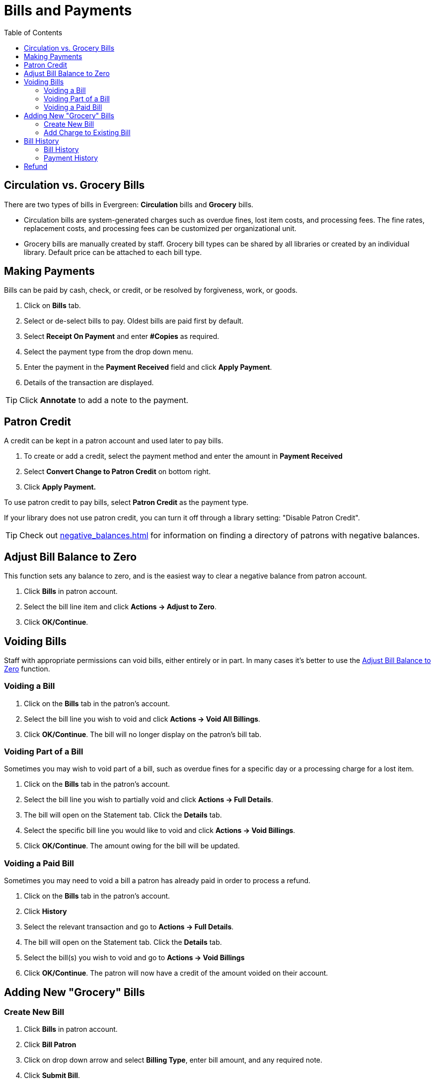 = Bills and Payments =
:toc:

== Circulation vs. Grocery Bills ==

There are two types of bills in Evergreen: *Circulation* bills and *Grocery* bills.

* Circulation bills are system-generated charges such as overdue fines, lost item costs, and 
processing fees. The fine rates, replacement costs, and processing fees can be customized per organizational unit.

* Grocery bills are manually created by staff. Grocery bill types can be shared by 
all libraries or created by an individual library. Default 
price can be attached to each bill type.

== Making Payments ==

Bills can be paid by cash, check, or credit, or be resolved by forgiveness, work, or goods.

. Click on *Bills* tab.
. Select or de-select bills to pay. Oldest bills are paid first by default.
. Select *Receipt On Payment* and enter *#Copies* as required.
. Select the payment type from the drop down menu.
. Enter the payment in the *Payment Received* field and click *Apply Payment*.
. Details of the transaction are displayed.

[TIP]
===================================================================================
Click *Annotate* to add a note to the payment.
===================================================================================

== Patron Credit ==


A credit can be kept in a patron account and used later to pay bills.

. To create or add a credit, select the payment method and enter the amount in *Payment Received*
. Select *Convert Change to Patron Credit* on bottom right.
. Click *Apply Payment.*

To use patron credit to pay bills, select *Patron Credit* as the payment type.

If your library does not use patron credit, you can turn it off through a library setting: "Disable Patron
Credit".

[TIP]
===========================================================================
Check out xref:negative_balances.adoc[] for information on finding
a directory of patrons with negative balances.
===========================================================================

[[adjust_to_zero]]
== Adjust Bill Balance to Zero ==

This function sets any balance to zero, and is the easiest way to clear a negative 
balance from patron account.

. Click *Bills* in patron account.
. Select the bill line item and click *Actions -> Adjust to Zero*.
. Click *OK/Continue*.


== Voiding Bills ==

Staff with appropriate permissions can void bills, either entirely or in part.  In many cases it's better
to use the xref:adjust_to_zero[] function.

=== Voiding a Bill ===

. Click on the *Bills* tab in the patron's account.
. Select the bill line you wish to void and click *Actions -> Void All Billings*.
. Click *OK/Continue*.  The bill will no longer display on the patron's bill tab.

=== Voiding Part of a Bill ===

Sometimes you may wish to void part of a bill, such as overdue fines for a specific day 
or a processing charge for a lost item.

. Click on the *Bills* tab in the patron's account.
. Select the bill line you wish to partially void and click *Actions -> Full Details*.
. The bill will open on the Statement tab.  Click the *Details* tab.
. Select the specific bill line you would like to void and click *Actions -> Void Billings*.
. Click *OK/Continue*.  The amount owing for the bill will be updated.

=== Voiding a Paid Bill ===

Sometimes you may need to void a bill a patron has already paid in order to process a refund.

. Click on the *Bills* tab in the patron's account.
. Click *History*
. Select the relevant transaction and go to *Actions -> Full Details*.
. The bill will open on the Statement tab.  Click the *Details* tab.
. Select the bill(s) you wish to void and go to *Actions -> Void Billings*
. Click *OK/Continue*.  The patron will now have a credit of the amount voided on their account.

== Adding New "Grocery" Bills ==

=== Create New Bill ===


. Click *Bills* in patron account.
. Click *Bill Patron*
. Click on drop down arrow and select *Billing Type*, enter bill amount, and any required note.
. Click *Submit Bill*.

[[add_charges_existing_bill]]
=== Add Charge to Existing Bill ===

. Select the required bill from patron's *Bills* screen and click *Actions -> Add Billing*.
. Click on drop down arrow and select *Billing Type*, enter bill amount, and any required note. 
. Click *Submit Bill*. The bill's balance is updated.

== Bill History ==

=== Bill History ===

. Click *History* in patron's bills screen.
. View all bills, or bills from a specified time frame. Use the calendar widgets 
to choose the *Start Date* and *End Date*, and click *Apply*.
. For more information about a particular bill, select the line item and click *Actions -> Full Details*.
. All transaction details are listed, such as time stamps, circulation dates, billing dates, amounts, staff identification, and item information


=== Payment History ===

. Click *Payments* on *Bill History* screen.
. View all payments, or payments from a specified time frame. Use the calendar widgets to choose the *Start Date* and *End Date*, and click *Apply*.
. For more information about a particular payment, select the line item and click *Actions -> Full Details*.

== Refund ==

Sometimes paid bills need to be voided, such as when lost and paid items are returned. A negative balance 
may be created once such bills are voided. To close negative bills, you can 
xref:adjust_to_zero[adjust the balance to 
zero], xref:add_charges_existing_bill[add a bill entry to the negative line item], 
or refund the balance amount.

. Click on the *Bills* tab in the patron's account.
. Select the line for the refund and go to *Actions → Refund*.
. Click *OK/Continue*. 
. Enter 1 in the *Payment Received* box.  (There is currently a bug preventing the "Apply Payment" button 
from being used without a positive number in this box.  The $1.00 payment won't actually be applied.)
. Click *Apply Payment*.
. The payment has been refunded.
. If you go into *History* and look at the full details for the bill you will see it shows the payment 
has been refunded.

